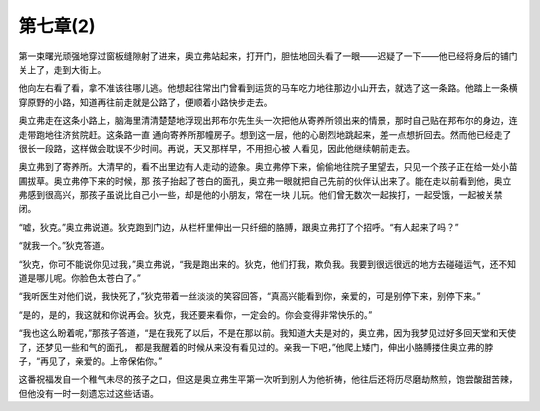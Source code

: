 第七章(2)
============

第一束曙光顽强地穿过窗板缝隙射了进来，奥立弗站起来，打开门，胆怯地回头看了一眼——迟疑了一下——他已经将身后的铺门关上了，走到大街上。

他向左右看了看，拿不准该往哪儿逃。他想起往常出门曾看到运货的马车吃力地往那边小山开去，就选了这一条路。他踏上一条横穿原野的小路，知道再往前走就是公路了，便顺着小路快步走去。

奥立弗走在这条小路上，脑海里清清楚楚地浮现出邦布尔先生头一次把他从寄养所领出来的情景，那时自己贴在邦布尔的身边，连走带跑地往济贫院赶。这条路一直 通向寄养所那幢房子。想到这一层，他的心剧烈地跳起来，差一点想折回去。然而他已经走了很长一段路，这样做会耽误不少时间。再说，天又那样早，不用担心被 人看见，因此他继续朝前走去。

奥立弗到了寄养所。大清早的，看不出里边有人走动的迹象。奥立弗停下来，偷偷地往院子里望去，只见一个孩子正在给一处小苗圃拔草。奥立弗停下来的时候，那 孩子抬起了苍白的面孔，奥立弗一眼就把自己先前的伙伴认出来了。能在走以前看到他，奥立弗感到很高兴，那孩子虽说比自己小一些，却是他的小朋友，常在一块 儿玩。他们曾无数次一起挨打，一起受饿，一起被关禁闭。

“嘘，狄克。”奥立弗说道。狄克跑到门边，从栏杆里伸出一只纤细的胳膊，跟奥立弗打了个招呼。“有人起来了吗？”

“就我一个。”狄克答道。

“狄克，你可不能说你见过我，”奥立弗说，“我是跑出来的。狄克，他们打我，欺负我。我要到很远很远的地方去碰碰运气，还不知道是哪儿呢。你脸色太苍白了。”

“我听医生对他们说，我快死了，”狄克带着一丝淡淡的笑容回答，“真高兴能看到你，亲爱的，可是别停下来，别停下来。”

“是的，是的，我这就和你说再会。狄克，我还要来看你，一定会的。你会变得非常快乐的。”

“我也这么盼着呢，”那孩子答道，“是在我死了以后，不是在那以前。我知道大夫是对的，奥立弗，因为我梦见过好多回天堂和天使了，还梦见一些和气的面孔， 都是我醒着的时候从来没有看见过的。亲我一下吧，”他爬上矮门，伸出小胳膊搂住奥立弗的脖子，“再见了，亲爱的。上帝保佑你。”

这番祝福发自一个稚气未尽的孩子之口，但这是奥立弗生平第一次听到别人为他祈祷，他往后还将历尽磨劫熬煎，饱尝酸甜苦辣，但他没有一时一刻遗忘过这些话语。

